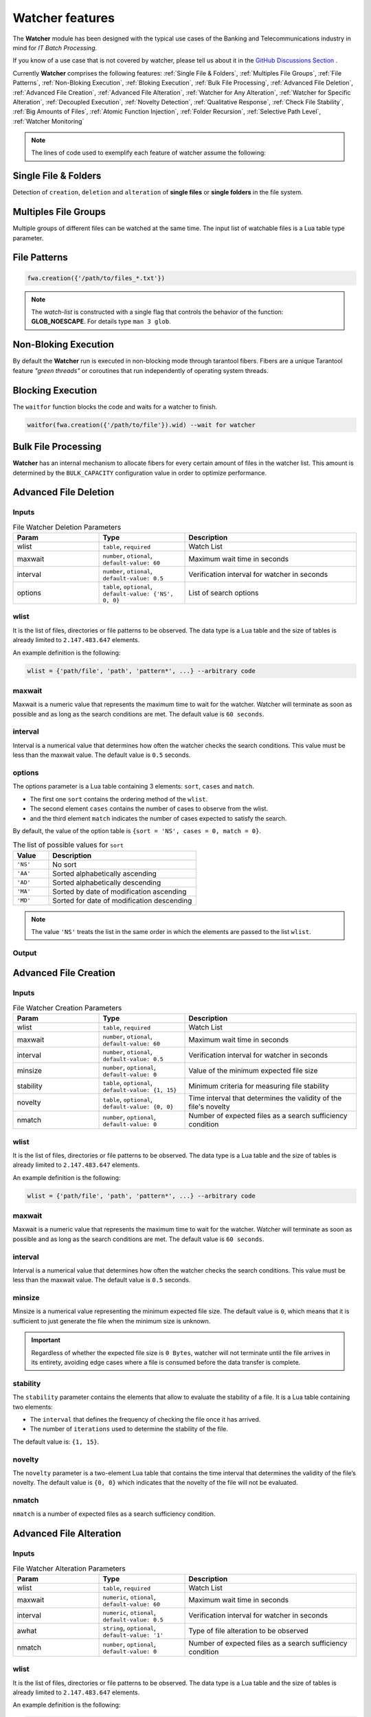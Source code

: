 Watcher features
=================

The **Watcher** module has been designed with the typical use cases of the Banking 
and Telecommunications industry in mind for *IT Batch Processing*.

If you know of a use case that is not covered by watcher, 
please tell us about it in the 
`GitHub Discussions Section <https://github.com/racherb/watcher/discussions/categories/ideas/>`_ .

Currently **Watcher** comprises the following features: 
:ref:`Single File & Folders`, 
:ref:`Multiples File Groups`,
:ref:`File Patterns`,
:ref:`Non-Bloking Execution`, 
:ref:`Bloking Execution`,
:ref:`Bulk File Processing`, 
:ref:`Advanced File Deletion`, 
:ref:`Advanced File Creation`, 
:ref:`Advanced File Alteration`, 
:ref:`Watcher for Any Alteration`,
:ref:`Watcher for Specific Alteration`,
:ref:`Decoupled Execution`,
:ref:`Novelty Detection`,
:ref:`Qualitative Response`,
:ref:`Check File Stability`,
:ref:`Big Amounts of Files`,
:ref:`Atomic Function Injection`,
:ref:`Folder Recursion`,
:ref:`Selective Path Level`,
:ref:`Watcher Monitoring`

.. note::
   The lines of code used to exemplify each feature of watcher assume the following: 

   .. code-block:: lua
      :linenos:
      
      fwa = require('watcher').file   --for file-watcher
      mon = require('watcher').monit  --for watcher monitoring

.. _Single File & Folders:

Single File & Folders
----------------------

Detection of ``creation``, ``deletion`` and ``alteration`` of **single files** or **single folders** in the file system.

.. code-block:: lua
   :linenos:

   fwa.creation({'/path/to/single_file'})    --watching file creation
   fwa.creation({'/path/to/single_folder/'}) --watching folder creation

.. _Multiples File Groups:

Multiples File Groups
---------------------

Multiple groups of different files can be watched at the same time.
The input list of watchable files is a Lua table type parameter.

.. code-block:: lua
   :linenos:
   :emphasize-lines: 3,4

   fwa.deletion(
       {
           '/path_1/to/group_file_a/*',  --folder
           '/path_2/to/group_file_b/*'   --another
        }
    )

.. _File Patterns:

File Patterns
--------------

.. code-block:: lua

   fwa.creation({'/path/to/files_*.txt'})

.. note::
   The *watch-list* is constructed with a single flag that controls the behavior of the function: **GLOB_NOESCAPE**. 
   For details type ``man 3 glob``.

.. _Non-Bloking Execution:

Non-Bloking Execution
---------------------

By default the **Watcher** run is executed in non-blocking mode through tarantool fibers. 
Fibers are a unique Tarantool feature *"green threads"* or coroutines that run independently 
of operating system threads.

.. _Bloking Execution:

Blocking Execution
------------------

The ``waitfor`` function blocks the code and waits for a watcher to finish.

.. code-block:: lua

   waitfor(fwa.creation({'/path/to/file'}).wid) --wait for watcher

.. _Bulk File Processing:

Bulk File Processing
--------------------

**Watcher** has an internal mechanism to allocate fibers for every certain amount of files 
in the watcher list. This amount is determined by the ``BULK_CAPACITY`` configuration value 
in order to optimize performance.

.. _Advanced File Deletion:

Advanced File Deletion
----------------------

Inputs
******

.. list-table:: File Watcher Deletion Parameters
   :widths: 25 25 50
   :header-rows: 1

   * - Param
     - Type
     - Description
   * - wlist
     - ``table``, ``required``
     - Watch List
   * - maxwait
     - ``number``, ``otional``, ``default-value: 60``
     - Maximum wait time in seconds
   * - interval
     - ``number``, ``otional``, ``default-value: 0.5``
     - Verification interval for watcher in seconds
   * - options
     - ``table``, ``optional``, ``default-value: {'NS', 0, 0}``
     - List of search options

wlist
*****

It is the list of files, directories or file patterns to be observed. The data type is a Lua table and 
the size of tables is already limited to ``2.147.483.647`` elements.

An example definition is the following:

.. code-block:: lua
   
   wlist = {'path/file', 'path', 'pattern*', ...} --arbitrary code

maxwait
*******

Maxwait is a numeric value that represents the maximum time to wait for the watcher. 
Watcher will terminate as soon as possible and as long as the search conditions are met. 
The default value is ``60 seconds``. 

interval
********

Interval is a numerical value that determines how often the watcher checks the search conditions. 
This value must be less than the maxwait value. 
The default value is ``0.5`` seconds.

options
*******
The options parameter is a Lua table containing 3 elements: ``sort``, ``cases`` and ``match``.

* The first one ``sort`` contains the ordering method of the ``wlist``. 
* The second element ``cases`` contains the number of cases to observe from the wlist.
* and the third element ``match`` indicates the number of cases expected to satisfy the search. 

By default, the value of the option table is ``{sort = 'NS', cases = 0, match = 0}``.

.. list-table:: The list of possible values for ``sort``
   :widths: 12 50
   :header-rows: 1

   * - Value
     - Description
   * - ``'NS'``
     - No sort
   * - ``'AA'``
     - Sorted alphabetically ascending
   * - ``'AD'``
     - Sorted alphabetically descending
   * - ``'MA'``
     - Sorted by date of modification ascending
   * - ``'MD'``
     - Sorted for date of modification descending

.. note::

   The value ``'NS'`` treats the list in the same order in which the elements 
   are passed to the list ``wlist``.


Output
******

.. _Advanced File Creation:

Advanced File Creation
----------------------

Inputs
******

.. list-table:: File Watcher Creation Parameters
   :widths: 25 25 50
   :header-rows: 1

   * - Param
     - Type
     - Description
   * - wlist
     - ``table``, ``required``
     - Watch List
   * - maxwait
     - ``number``, ``otional``, ``default-value: 60``
     - Maximum wait time in seconds
   * - interval
     - ``number``, ``otional``, ``default-value: 0.5``
     - Verification interval for watcher in seconds
   * - minsize
     - ``number``, ``optional``, ``default-value: 0``
     - Value of the minimum expected file size
   * - stability
     - ``table``, ``optional``, ``default-value: {1, 15}``
     - Minimum criteria for measuring file stability
   * - novelty
     - ``table``, ``optional``, ``default-value: {0, 0}``
     - Time interval that determines the validity of the file's novelty
   * - nmatch
     - ``number``, ``optional``, ``default-value: 0``
     - Number of expected files as a search sufficiency condition

wlist
*****

It is the list of files, directories or file patterns to be observed. The data type is a Lua table and 
the size of tables is already limited to ``2.147.483.647`` elements.

An example definition is the following:

.. code-block:: lua
   
   wlist = {'path/file', 'path', 'pattern*', ...} --arbitrary code

maxwait
*******

Maxwait is a numeric value that represents the maximum time to wait for the watcher. 
Watcher will terminate as soon as possible and as long as the search conditions are met. 
The default value is ``60 seconds``. 

interval
********

Interval is a numerical value that determines how often the watcher checks the search conditions. 
This value must be less than the maxwait value. 
The default value is ``0.5`` seconds.

minsize
*******

Minsize is a numerical value representing the minimum expected file size. 
The default value is ``0``, which means that it is sufficient to just generate the file when the minimum size is unknown.

.. important::

   Regardless of whether the expected file size is ``0 Bytes``, 
   watcher will not terminate until the file arrives in its entirety, 
   avoiding edge cases where a file is consumed before the data transfer is complete.

stability
*********

The ``stability`` parameter contains the elements that allow to evaluate the stability of a file. 
It is a Lua table containing two elements:

* The ``interval`` that defines the frequency of checking the file once it has arrived.
* The number of ``iterations`` used to determine the stability of the file.

The default value is: ``{1, 15}``.

novelty
*******

The ``novelty`` parameter is a two-element Lua table that contains the 
time interval that determines the validity of the file’s novelty.
The default value is ``{0, 0}`` which indicates that the novelty of the file will not be evaluated.

nmatch
******

``nmatch`` is a number of expected files as a search sufficiency condition.

.. _Advanced File Alteration:

Advanced File Alteration
------------------------

Inputs
******

.. list-table:: File Watcher Alteration Parameters
   :widths: 25 25 50
   :header-rows: 1

   * - Param
     - Type
     - Description
   * - wlist
     - ``table``, ``required``
     - Watch List
   * - maxwait
     - ``numeric``, ``otional``, ``default-value: 60``
     - Maximum wait time in seconds
   * - interval
     - ``numeric``, ``otional``, ``default-value: 0.5``
     - Verification interval for watcher in seconds
   * - awhat
     - ``string``, ``optional``, ``default-value: '1'``
     - Type of file alteration to be observed
   * - nmatch
     - ``number``, ``optional``, ``default-value: 0``
     - Number of expected files as a search sufficiency condition

wlist
*****

It is the list of files, directories or file patterns to be observed. The data type is a Lua table and 
the size of tables is already limited to ``2.147.483.647`` elements.

An example definition is the following:

.. code-block:: lua
   
   wlist = {'path/file', 'path', 'pattern*', ...} --arbitrary code

maxwait
*******

Maxwait is a numeric value that represents the maximum time to wait for the watcher. 
Watcher will terminate as soon as possible and as long as the search conditions are met. 
The default value is ``60 seconds``. 

interval
********

Interval is a numerical value that determines how often the watcher checks the search conditions. 
This value must be less than the maxwait value. 
The default value is ``0.5`` seconds.

awhat
*****

Type of file alteration to be observed. See :ref:`File Watcher Alteration Parameters`.

.. _File Watcher Alteration Parameters:

.. list-table:: File Watcher Alteration Parameters
   :widths: 25 10 65
   :header-rows: 1

   * - Type
     - Value
     - Description
   * - ``ANY_ALTERATION``
     - ``'1'``
     - Search for any alteration
   * - ``CONTENT_ALTERATION``
     - ``'2'``
     - Search for content file alteration
   * - ``SIZE_ALTERATION``
     - ``'3'``
     - Search for file size alteration
   * - ``CHANGE_TIME_ALTERATION``
     - ``'4'``
     - Search for file ``ctime`` alteration
   * - ``MODIFICATION_TIME_ALTERATION``
     - ``'5'``
     - Search for file ``mtime`` alteration
   * - ``INODE_ALTERATION``
     - ``'6'``
     - Search for file ``inode`` alteration
   * - ``OWNER_ALTERATION``
     - ``'7'``
     - Search for file ``owner`` alteration
   * - ``GROUP_ALTERATION``
     - ``'8'``
     - Search for file ``group`` alteration

nmatch
******

``nmatch`` is a number of expected files as a search sufficiency condition.

.. _Watcher for Any Alteration:

Watcher for Any Alteration
---------------------------

.. code-block:: lua

   fwa.alteration({'/path/to/file'}, nil, nil, '1')

Watcher for Specific Alteration
-------------------------------

.. code-block:: lua
   :linenos:

   fwa.alteration({'/path/to/file'}, nil, nil, '2') --Watcher for content file alteration
   fwa.alteration({'/path/to/file'}, nil, nil, '3') --Watcher for content file size alteration
   fwa.alteration({'/path/to/file'}, nil, nil, '4') --Watcher for content file ctime alteration

See table :ref:`File Watcher Alteration Parameters` for more options.
   
.. _Decoupled Execution:

Decoupled Execution
-------------------

The ``create``, ``run`` function and the ``monit`` options have been decoupled 
for better behavior, overhead relief and versatility of use.

.. _Novelty Detection:

Novelty Detection
------------------

.. _Qualitative Response:

Qualitative Response
--------------------

.. _Check File Stability:

Check File Stability
--------------------

.. _Big Amounts of Files:

Big Amounts of Files
--------------------

.. _Atomic Function Injection:

Atomic Function Injection
-------------------------

Atomic function injection allows you
to perform specific tasks on each element of the watchable list separately.
In the example, the atomic function afu creates a backup copy for each element of the watchlist.

.. code-block:: lua
   :linenos:

   afu = function(file) os.execute('cp '..file..' '..file..'_backup') end --Atomic Funcion
   cor = require('watcher').core
   wat = cor.create({'/tmp/original.txt'}, 'FWD', afu) --afu is passed as parameter
   res = run_watcher(wat)

.. _Folder Recursion:

Folder Recursion
----------------

.. _Selective Path Level:

Selective Path Level
--------------------

.. _Watcher Monitoring:

Watcher Monitoring
------------------


- [x] Watcher for different file groups
- [x] Watcher for file naming patterns
- [x] Watcher for Advanced File Deletion
- [x] Watcher for Advanced File Creation
- [x] Watcher for Advanced File Alteration
- [x] Non-blocking execution with tarantool fibers
- [x] Bulk file processing
- [x] :new: Blocking execution with "*waitfor*" function
- [x] :new: Decoupled execution between the creation of the watcher and its execution
- [x] Discrimination of files by sorting and quantity
- [x] Novelty detection for file creation
- [x] Watcher for any changes or alteration in the file system
- [x] Watcher for specific changes in the file system
- [x] Qualitative response for each observed file
- [x] Processing of large quantities of files
- [x] Validation of the stability of the file when it is created
- [x] Configuration of the file watcher conditions
- [x] Validation of the minimum expected size of a file
- [x] Detection of anomalies in the observation of the file
- [x] :new: Injection of atomic functions on the watcher list
- [x] :new: Folder recursion and selective path level
- [x] :new: Watcher monitoring (info, match, nomatch)
